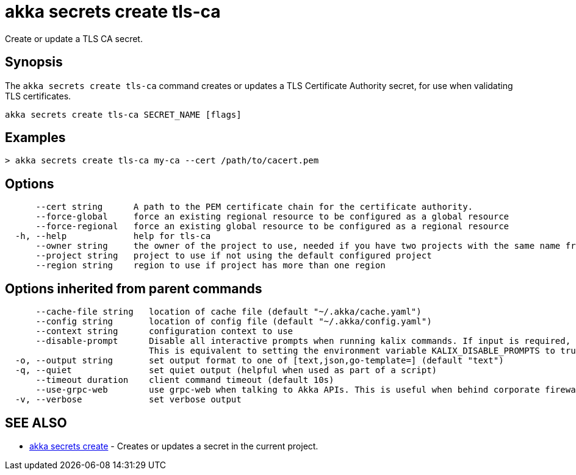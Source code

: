 = akka secrets create tls-ca

Create or update a TLS CA secret.

== Synopsis

The `akka secrets create tls-ca` command creates or updates a TLS Certificate Authority secret, for use when validating TLS certificates.

----
akka secrets create tls-ca SECRET_NAME [flags]
----

== Examples

----
> akka secrets create tls-ca my-ca --cert /path/to/cacert.pem
----

== Options

----
      --cert string      A path to the PEM certificate chain for the certificate authority.
      --force-global     force an existing regional resource to be configured as a global resource
      --force-regional   force an existing global resource to be configured as a regional resource
  -h, --help             help for tls-ca
      --owner string     the owner of the project to use, needed if you have two projects with the same name from different owners
      --project string   project to use if not using the default configured project
      --region string    region to use if project has more than one region
----

== Options inherited from parent commands

----
      --cache-file string   location of cache file (default "~/.akka/cache.yaml")
      --config string       location of config file (default "~/.akka/config.yaml")
      --context string      configuration context to use
      --disable-prompt      Disable all interactive prompts when running kalix commands. If input is required, defaults will be used, or an error will be raised.
                            This is equivalent to setting the environment variable KALIX_DISABLE_PROMPTS to true.
  -o, --output string       set output format to one of [text,json,go-template=] (default "text")
  -q, --quiet               set quiet output (helpful when used as part of a script)
      --timeout duration    client command timeout (default 10s)
      --use-grpc-web        use grpc-web when talking to Akka APIs. This is useful when behind corporate firewalls that decrypt traffic but don't support HTTP/2.
  -v, --verbose             set verbose output
----

== SEE ALSO

* link:akka_secrets_create.html[akka secrets create]	 - Creates or updates a secret in the current project.

[discrete]

